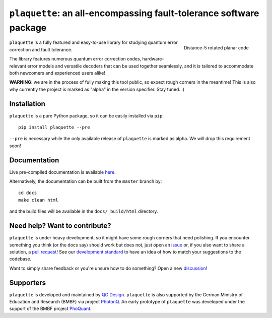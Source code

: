 ``plaquette``: an all-encompassing fault-tolerance software package
===================================================================

.. image:: https://readthedocs.org/projects/plaquette-qec/badge/?version=latest
    :target: https://docs.plaquette.design/en/stable/?badge=stable
    :alt: Documentation Status

.. figure:: docs/index_code.png
    :align: right
    :scale: 50%
    :alt: Distance-5 rotated planar code

    Distance-5 rotated planar code

``plaquette`` is a fully featured and easy-to-use library for studying quantum
error correction and fault tolerance.

The library features numerous quantum error correction codes, hardware-relevant
error models and versatile decoders that can be used together seamlessly,
and it is tailored to  accommodate both newcomers and experienced users alike!

**WARNING**: we are in the process of fully making this tool public, so expect
rough corners in the meantime! This is also why currently the project is
marked as "alpha" in the version specifier. Stay tuned. :)

Installation
------------

``plaquette`` is a pure Python package, so it can be easily installed via
``pip``::

   pip install plaquette --pre

``--pre`` is necessary while the only available release of ``plaquette`` is
marked as alpha. We will drop this requirement soon!


Documentation
-------------

Live pre-compiled documentation is available
`here <https://docs.plaquette.design/>`_.

Alternatively, the documentation can be built from the ``master`` branch by::

   cd docs
   make clean html

and the build files will be available in the ``docs/_build/html`` directory.

Need help? Want to contribute?
------------------------------

``plaquette`` is under heavy development, so it might have some rough corners that need
polishing. If you encounter something you think (or the docs say) should work but does
not, just open an `issue <https://github.com/qc-design/plaquette/issues/new>`_
or, if you also want to share a solution, a
`pull request <https://github.com/qc-design/plaquette/compare>`_! See
our `development standard <https://docs.plaquette.design/dev/index.html>`_ to
have an idea of how to match your suggestions to the codebase.

Want to simply share feedback or you're unsure how to do something? Open a new
`discussion <https://github.com/qc-design/plaquette/discussions/new/choose>`_!


Supporters
----------

``plaquette`` is developed and maintained by `QC Design <https://www.qc.design/>`_.
``plaquette`` is also supported by the German Ministry of Education and Research
(BMBF) via project `PhotonQ <https://www.photonq.de/>`_. An early prototype of
``plaquette`` was developed under the support of the BMBF project
`PhoQuant <https://www.quantentechnologien.de/forschung/foerderung/quantencomputer-demonstrationsaufbauten/phoquant.html>`_.
